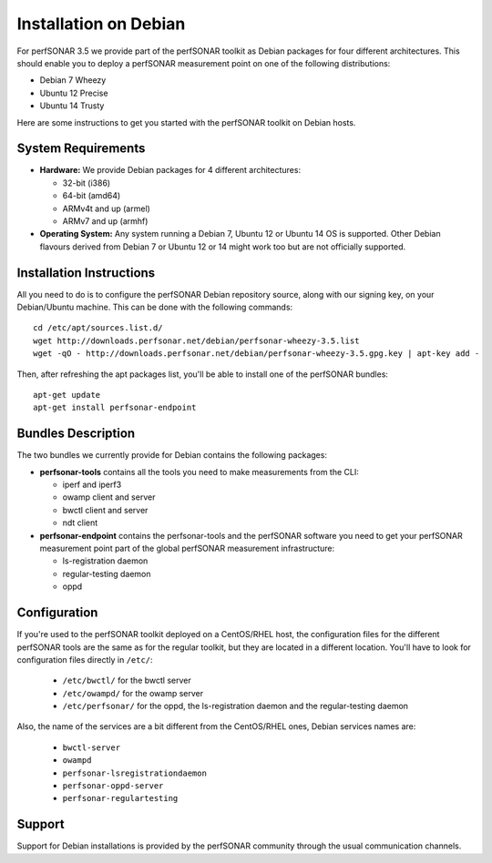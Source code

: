 **********************
Installation on Debian
**********************

For perfSONAR 3.5 we provide part of the perfSONAR toolkit as Debian packages for four different architectures.  This should enable you to deploy a perfSONAR measurement point on one of the following distributions:

* Debian 7 Wheezy
* Ubuntu 12 Precise
* Ubuntu 14 Trusty

Here are some instructions to get you started with the perfSONAR toolkit on Debian hosts.

System Requirements
===================

* **Hardware:** We provide Debian packages for 4 different architectures:

  * 32-bit (i386)
  * 64-bit (amd64)
  * ARMv4t and up (armel)
  * ARMv7 and up (armhf)

* **Operating System:**  Any system running a Debian 7, Ubuntu 12 or Ubuntu 14 OS is supported.  Other Debian flavours derived from Debian 7 or Ubuntu 12 or 14 might work too but are not officially supported.

Installation Instructions
=========================

All you need to do is to configure the perfSONAR Debian repository source, along with our signing key, on your Debian/Ubuntu machine.  This can be done with the following commands:
::

   cd /etc/apt/sources.list.d/
   wget http://downloads.perfsonar.net/debian/perfsonar-wheezy-3.5.list
   wget -qO - http://downloads.perfsonar.net/debian/perfsonar-wheezy-3.5.gpg.key | apt-key add -

Then, after refreshing the apt packages list, you'll be able to install one of the perfSONAR bundles:
::

   apt-get update
   apt-get install perfsonar-endpoint

Bundles Description
===================

The two bundles we currently provide for Debian contains the following packages:

* **perfsonar-tools** contains all the tools you need to make measurements from the CLI:

  * iperf and iperf3
  * owamp client and server
  * bwctl client and server
  * ndt client

* **perfsonar-endpoint** contains the perfsonar-tools and the perfSONAR software you need to get your perfSONAR measurement point part of the global perfSONAR measurement infrastructure:

  * ls-registration daemon
  * regular-testing daemon
  * oppd

Configuration
=============

If you're used to the perfSONAR toolkit deployed on a CentOS/RHEL host, the configuration files for the different perfSONAR tools are the same as for the regular toolkit, but they are located in a different location.  You'll have to look for configuration files directly in ``/etc/``:

  * ``/etc/bwctl/`` for the bwctl server
  * ``/etc/owampd/`` for the owamp server
  * ``/etc/perfsonar/`` for the oppd, the ls-registration daemon and the regular-testing daemon

Also, the name of the services are a bit different from the CentOS/RHEL ones, Debian services names are:

  * ``bwctl-server``
  * ``owampd``
  * ``perfsonar-lsregistrationdaemon``
  * ``perfsonar-oppd-server``
  * ``perfsonar-regulartesting``

Support
=======

Support for Debian installations is provided by the perfSONAR community through the usual communication channels.
